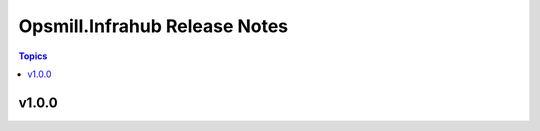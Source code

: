 ==============================
Opsmill.Infrahub Release Notes
==============================

.. contents:: Topics


v1.0.0
======
